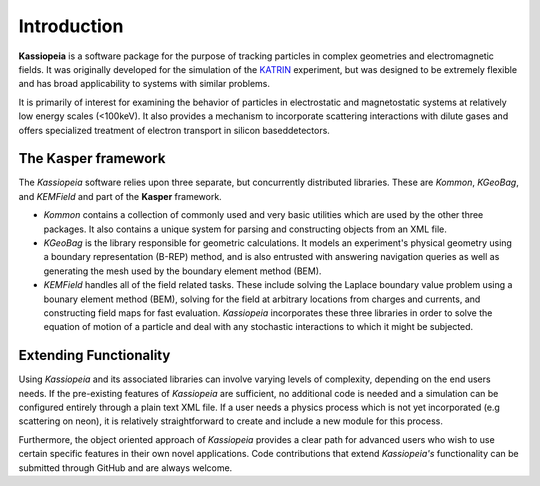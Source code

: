 Introduction
************

**Kassiopeia** is a software package for the purpose of tracking particles in complex geometries and electromagnetic
fields. It was originally developed for the simulation of the KATRIN_ experiment, but was designed to be extremely
flexible and has broad applicability to systems with similar problems.

It is primarily of interest for examining the behavior of particles in electrostatic and magnetostatic systems at
relatively low energy scales (<100keV). It also provides a mechanism to incorporate scattering interactions with dilute
gases and offers specialized treatment of electron transport in silicon baseddetectors.

The Kasper framework
""""""""""""""""""""

The *Kassiopeia* software relies upon three separate, but concurrently distributed libraries. These are *Kommon*,
*KGeoBag*, and *KEMField* and part of the **Kasper** framework.

* *Kommon* contains a collection of commonly used and very basic utilities which are used by the other three
  packages. It also contains a unique system for parsing and constructing objects from an XML file.

* *KGeoBag* is the library responsible for geometric calculations. It models an experiment's physical geometry using
  a boundary representation (B-REP) method, and is also entrusted with answering navigation queries as well as
  generating the mesh used by the boundary element method (BEM).

* *KEMField* handles all of the field related tasks. These include solving the Laplace boundary value problem using
  a bounary element method (BEM), solving for the field at arbitrary locations from charges and currents, and
  constructing field maps for fast evaluation. *Kassiopeia* incorporates these three libraries in order to solve the
  equation of motion of a particle and deal with any stochastic interactions to which it might be subjected.

Extending Functionality
"""""""""""""""""""""""

Using *Kassiopeia* and its associated libraries can involve varying levels of complexity, depending on the end users
needs. If the pre-existing features of *Kassiopeia* are sufficient, no additional code is needed and a simulation can be
configured entirely through a plain text XML file. If a user needs a physics process which is not yet incorporated (e.g
scattering on neon), it is relatively straightforward to create and include a new module for this process.

Furthermore, the object oriented approach of *Kassiopeia* provides a clear path for advanced users who wish to use
certain specific features in their own novel applications. Code contributions that extend *Kassiopeia's* functionality
can be submitted through GitHub and are always welcome.


.. _KATRIN: https://www.katrin.kit.edu

